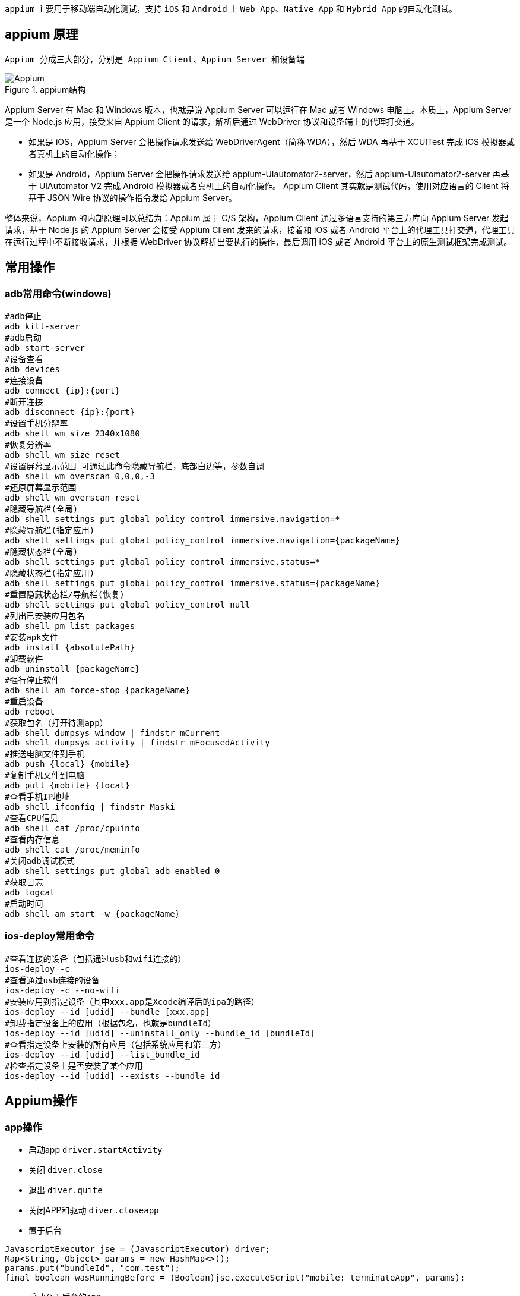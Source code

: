 :page-categories: [appium]
:page-tags: [appium,参考指南]
:author: halley.fang
:doctype: book

`appium` 主要用于移动端自动化测试，支持 `iOS` 和 `Android` 上 `Web App`、`Native App` 和 `Hybrid App` 的自动化测试。

//more

## appium 原理

 Appium 分成三大部分，分别是 Appium Client、Appium Server 和设备端

.appium结构
image::/images/selenium/appium.png[Appium]

Appium Server 有 Mac 和 Windows 版本，也就是说 Appium Server 可以运行在 Mac 或者 Windows 电脑上。本质上，Appium Server 是一个 Node.js 应用，接受来自 Appium Client 的请求，解析后通过 WebDriver 协议和设备端上的代理打交道。

* 如果是 iOS，Appium Server 会把操作请求发送给 WebDriverAgent（简称 WDA），然后 WDA 再基于 XCUITest 完成 iOS 模拟器或者真机上的自动化操作；
* 如果是 Android，Appium Server 会把操作请求发送给 appium-UIautomator2-server，然后 appium-UIautomator2-server 再基于 UIAutomator V2 完成 Android 模拟器或者真机上的自动化操作。
Appium Client 其实就是测试代码，使用对应语言的 Client 将基于 JSON Wire 协议的操作指令发给 Appium Server。

整体来说，Appium 的内部原理可以总结为：Appium 属于 C/S 架构，Appium Client 通过多语言支持的第三方库向 Appium Server 发起请求，基于 Node.js 的 Appium Server 会接受 Appium Client 发来的请求，接着和 iOS 或者 Android 平台上的代理工具打交道，代理工具在运行过程中不断接收请求，并根据 WebDriver 协议解析出要执行的操作，最后调用 iOS 或者 Android 平台上的原生测试框架完成测试。

## 常用操作

### adb常用命令(windows)

```sh
#adb停止
adb kill-server
#adb启动
adb start-server
#设备查看
adb devices
#连接设备
adb connect {ip}:{port}
#断开连接
adb disconnect {ip}:{port}
#设置手机分辨率
adb shell wm size 2340x1080
#恢复分辨率
adb shell wm size reset
#设置屏幕显示范围 可通过此命令隐藏导航栏，底部白边等，参数自调
adb shell wm overscan 0,0,0,-3
#还原屏幕显示范围
adb shell wm overscan reset
#隐藏导航栏(全局)
adb shell settings put global policy_control immersive.navigation=*
#隐藏导航栏(指定应用)
adb shell settings put global policy_control immersive.navigation={packageName}
#隐藏状态栏(全局)
adb shell settings put global policy_control immersive.status=*
#隐藏状态栏(指定应用)
adb shell settings put global policy_control immersive.status={packageName}
#重置隐藏状态栏/导航栏(恢复)
adb shell settings put global policy_control null
#列出已安装应用包名
adb shell pm list packages
#安装apk文件
adb install {absolutePath}
#卸载软件
adb uninstall {packageName}
#强行停止软件
adb shell am force-stop {packageName}
#重启设备
adb reboot
#获取包名（打开待测app）
adb shell dumpsys window | findstr mCurrent
adb shell dumpsys activity | findstr mFocusedActivity
#推送电脑文件到手机
adb push {local} {mobile}
#复制手机文件到电脑
adb pull {mobile} {local}
#查看手机IP地址
adb shell ifconfig | findstr Maski
#查看CPU信息
adb shell cat /proc/cpuinfo
#查看内存信息
adb shell cat /proc/meminfo
#关闭adb调试模式
adb shell settings put global adb_enabled 0
#获取日志
adb logcat
#启动时间
adb shell am start -w {packageName}
```


### ios-deploy常用命令

```sh
#查看连接的设备（包括通过usb和wifi连接的）
ios-deploy -c
#查看通过usb连接的设备
ios-deploy -c --no-wifi
#安装应用到指定设备（其中xxx.app是Xcode编译后的ipa的路径）
ios-deploy --id [udid] --bundle [xxx.app]
#卸载指定设备上的应用（根据包名，也就是bundleId）
ios-deploy --id [udid] --uninstall_only --bundle_id [bundleId]
#查看指定设备上安装的所有应用（包括系统应用和第三方）
ios-deploy --id [udid] --list_bundle_id
#检查指定设备上是否安装了某个应用
ios-deploy --id [udid] --exists --bundle_id
```

## Appium操作

### app操作

* 启动app `driver.startActivity`
* 关闭 `diver.close`
* 退出 `diver.quite`
* 关闭APP和驱动 `diver.closeapp`
* 置于后台
```java
JavascriptExecutor jse = (JavascriptExecutor) driver;
Map<String, Object> params = new HashMap<>();
params.put("bundleId", "com.test");
final boolean wasRunningBefore = (Boolean)jse.executeScript("mobile: terminateApp", params);
```
* 启动至于后台的app
```java
JavascriptExecutor jse = (JavascriptExecutor) driver;
Map<String, Object> params = new HashMap<>();
params.put("bundleId", "com.test");
jse.executeScript("mobile: activateApp", params);
```
* 获取元素位置和大小
```
element.location
element.size
```
* 获取和设置手机网络
```
networkconnection
setNetworkconnection
```

### 触控操作TouchAction

* 轻敲 tap
* 按下 press
* 抬起 release
* 等待 wait
* 长按 longpress
* 移动 moveTo

### 多点触控MultiTouchAction

* 手势 MultiTouchAction

### 模拟键盘输入

```
电话键
KEYCODE_CALL 拨号键 5
KEYCODE_ENDCALL 挂机键 6
KEYCODE_HOME 按键Home 3
KEYCODE_MENU 菜单键 82
KEYCODE_BACK 返回键 4
KEYCODE_SEARCH 搜索键 84
KEYCODE_CAMERA 拍照键 27
KEYCODE_FOCUS 拍照对焦键 80
KEYCODE_POWER 电源键 26
KEYCODE_NOTIFICATION 通知键 83
KEYCODE_MUTE 话筒静音键 91
KEYCODE_VOLUME_MUTE 扬声器静音键 164
KEYCODE_VOLUME_UP 音量增加键 24
KEYCODE_VOLUME_DOWN 音量减小键 25

控制键

KEYCODE_ENTER 回车键 66
KEYCODE_ESCAPE ESC键 111
KEYCODE_DPAD_CENTER 导航键 确定键 23
KEYCODE_DPAD_UP 导航键 向上 19
KEYCODE_DPAD_DOWN 导航键 向下 20
KEYCODE_DPAD_LEFT 导航键 向左 21
KEYCODE_DPAD_RIGHT 导航键 向右 22
KEYCODE_MOVE_HOME 光标移动到开始键 122
KEYCODE_MOVE_END 光标移动到末尾键 123
KEYCODE_PAGE_UP 向上翻页键 92
KEYCODE_PAGE_DOWN 向下翻页键 93
KEYCODE_DEL 退格键 67
KEYCODE_FORWARD_DEL 删除键 112
KEYCODE_INSERT 插入键 124
KEYCODE_TAB Tab键 61
KEYCODE_NUM_LOCK 小键盘锁 143
KEYCODE_CAPS_LOCK 大写锁定键 115
KEYCODE_BREAK Break/Pause键 121
KEYCODE_SCROLL_LOCK 滚动锁定键 116
KEYCODE_ZOOM_IN 放大键 168
KEYCODE_ZOOM_OUT 缩小键 169

组合键

KEYCODE_ALT_LEFT Alt+Left
KEYCODE_ALT_RIGHT Alt+Right
KEYCODE_CTRL_LEFT Control+Left
KEYCODE_CTRL_RIGHT Control+Right
KEYCODE_SHIFT_LEFT Shift+Left
KEYCODE_SHIFT_RIGHT Shift+Right

基本

KEYCODE_0 按键’0’ 7
KEYCODE_1 按键’1’ 8
KEYCODE_2 按键’2’ 9
KEYCODE_3 按键’3’ 10
KEYCODE_4 按键’4’ 11
KEYCODE_5 按键’5’ 12
KEYCODE_6 按键’6’ 13
KEYCODE_7 按键’7’ 14
KEYCODE_8 按键’8’ 15
KEYCODE_9 按键’9’ 16
KEYCODE_A 按键’A’ 29
KEYCODE_B 按键’B’ 30
KEYCODE_C 按键’C’ 31
KEYCODE_D 按键’D’ 32
KEYCODE_E 按键’E’ 33
KEYCODE_F 按键’F’ 34
KEYCODE_G 按键’G’ 35
KEYCODE_H 按键’H’ 36
KEYCODE_I 按键’I’ 37
KEYCODE_J 按键’J’ 38
KEYCODE_K 按键’K’ 39
KEYCODE_L 按键’L’ 40
KEYCODE_M 按键’M’ 41
KEYCODE_N 按键’N’ 42
KEYCODE_O 按键’O’ 43
KEYCODE_P 按键’P’ 44
KEYCODE_Q 按键’Q’ 45
KEYCODE_R 按键’R’ 46
KEYCODE_S 按键’S’ 47
KEYCODE_T 按键’T’ 48
KEYCODE_U 按键’U’ 49
KEYCODE_V 按键’V’ 50
KEYCODE_W 按键’W’ 51
KEYCODE_X 按键’X’ 52
KEYCODE_Y 按键’Y’ 53
KEYCODE_Z 按键’Z’ 54
```


## 参考链接

link:https://github.com/appium/appium/blob/master/docs/cn/writing-running-appium[appiumDocs]
